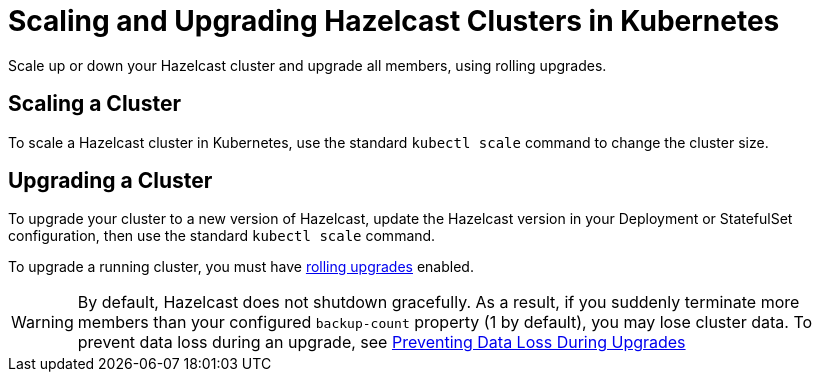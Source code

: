 = Scaling and Upgrading Hazelcast Clusters in Kubernetes
:description: Scale up or down your Hazelcast cluster and upgrade all members, using rolling upgrades.

{description}

== Scaling a Cluster

To scale a Hazelcast cluster in Kubernetes, use the standard `kubectl scale` command to change the cluster size.

== Upgrading a Cluster

To upgrade your cluster to a new version of Hazelcast, update the Hazelcast version in your Deployment or StatefulSet configuration, then use the standard `kubectl scale` command.

To upgrade a running cluster, you must have xref:maintain-cluster:rolling-upgrades.adoc[rolling upgrades] enabled.

WARNING: By default, Hazelcast does not shutdown gracefully. As a result, if you suddenly terminate more members than your configured `backup-count` property (1 by default), you may lose cluster data. To prevent data loss during an upgrade, see xref:configuring-kubernetes.adoc#preventing-data-loss-during-upgrades[Preventing Data Loss During Upgrades]
